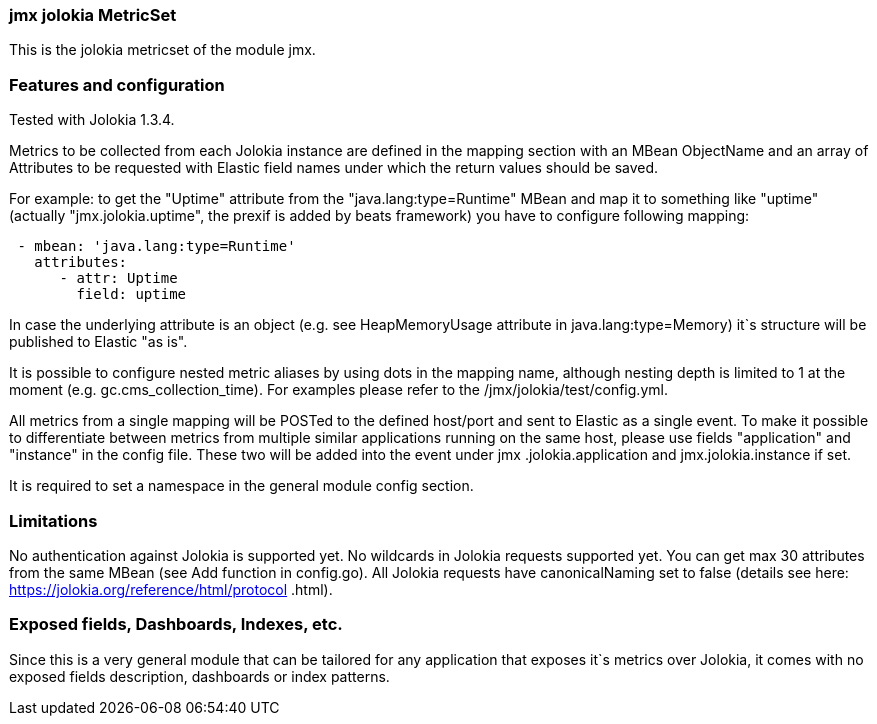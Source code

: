 === jmx jolokia MetricSet

This is the jolokia metricset of the module jmx.

[float]
=== Features and configuration
Tested with Jolokia 1.3.4.

Metrics to be collected from each Jolokia instance are defined in the mapping section with an MBean ObjectName and
an array of Attributes to be requested with Elastic field names under which the return values should be saved.

For example: to get the "Uptime" attribute from the "java.lang:type=Runtime" MBean and map it to something like
"uptime" (actually "jmx.jolokia.uptime", the prexif is added by beats framework) you have to configure following
mapping:
....
 - mbean: 'java.lang:type=Runtime'
   attributes:
      - attr: Uptime
        field: uptime
....

In case the underlying attribute is an object (e.g. see HeapMemoryUsage attribute in java.lang:type=Memory) it`s
structure will be published to Elastic "as is".

It is possible to configure nested metric aliases by using dots in the mapping name, although
nesting depth is limited to 1 at the moment (e.g. gc.cms_collection_time). For examples please refer to the /jmx/jolokia/test/config.yml.

All metrics from a single mapping will be POSTed to the defined host/port and sent to Elastic as a single event.
To make it possible to differentiate between metrics from multiple similar applications running on the same host, please
 use fields "application" and "instance" in the config file. These two will be added into the event under jmx
 .jolokia.application and jmx.jolokia.instance if set.

It is required to set a namespace in the general module config section.

[float]
=== Limitations
No authentication against Jolokia is supported yet.
No wildcards in Jolokia requests supported yet.
You can get max 30 attributes from the same MBean (see Add function in config.go).
All Jolokia requests have canonicalNaming set to false (details see here: https://jolokia.org/reference/html/protocol
.html).


[float]
=== Exposed fields, Dashboards, Indexes, etc.
Since this is a very general module that can be tailored for any application that exposes it`s metrics over Jolokia, it
comes with no exposed fields description, dashboards or index patterns.
